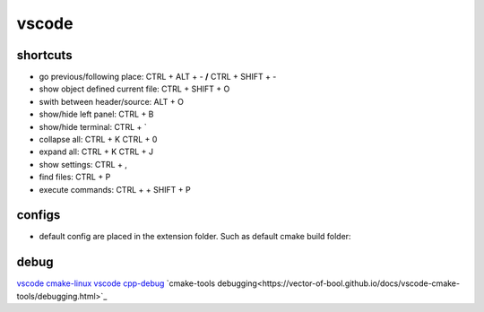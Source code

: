 vscode
======

shortcuts
---------

- go previous/following place: CTRL + ALT + - **/** CTRL + SHIFT + -
- show object defined current file: CTRL + SHIFT + O
- swith between header/source: ALT + O
- show/hide left panel: CTRL + B
- show/hide terminal: CTRL + `
- collapse all: CTRL + K CTRL + 0
- expand all: CTRL + K CTRL + J
- show settings: CTRL + ,
- find files: CTRL + P
- execute commands: CTRL + + SHIFT + P

configs
-------

- default config are placed in the extension folder. Such as default cmake build folder:

.. code-block:: text
    :caption: .vscode/extensions/ms-vscode.cmake-tools-1.13.45/package.json
    :lineno-start: 1065

    "default": "${workspaceFolder}/build",

debug
-----
`vscode cmake-linux <https://code.visualstudio.com/docs/cpp/cmake-linux>`_
`vscode cpp-debug <https://code.visualstudio.com/docs/cpp/cpp-debug>`_
`cmake-tools debugging<https://vector-of-bool.github.io/docs/vscode-cmake-tools/debugging.html>`_
